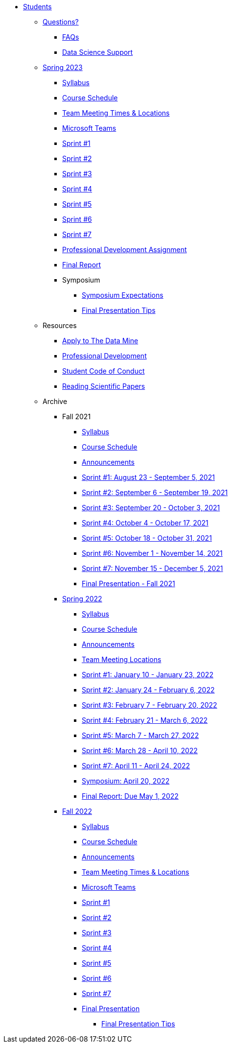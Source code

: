 * xref:introduction.adoc[Students]

** xref:questions.adoc[Questions?]
*** xref:faq.adoc[FAQs]
*** xref:ds_team_support.adoc[Data Science Support]
  
** xref:spring2023/introduction.adoc[Spring 2023]
*** xref:spring2023/syllabus.adoc[Syllabus]
*** xref:spring2023/schedule.adoc[Course Schedule]
// *** xref:spring2023/announcements.adoc[Announcements]
*** xref:spring2023/locations.adoc[Team Meeting Times & Locations]
*** xref:spring2023/ms_team.adoc[Microsoft Teams]
*** xref:spring2023/sprint1.adoc[Sprint #1]
*** xref:spring2023/sprint2.adoc[Sprint #2]
*** xref:spring2023/sprint3.adoc[Sprint #3]
*** xref:spring2023/sprint4.adoc[Sprint #4]
*** xref:spring2023/sprint5.adoc[Sprint #5]
*** xref:spring2023/sprint6.adoc[Sprint #6]
*** xref:spring2023/sprint7.adoc[Sprint #7]
*** xref:spring2023/spring2023_professional_development.adoc[Professional Development Assignment]
*** xref:spring2023/finalreport.adoc[Final Report]
*** Symposium
**** xref:spring2023/spring2023_symposium_expectations.adoc[Symposium Expectations]
**** xref:spring2023/final_presentation_tips.adoc[Final Presentation Tips]

** Resources
*** xref:apply.adoc[Apply to The Data Mine]
*** xref:professional_development.adoc[Professional Development]
*** xref:student_code_of_conduct.adoc[Student Code of Conduct]
*** xref:reading_scientific_papers.adoc[Reading Scientific Papers]



** Archive
*** Fall 2021
**** xref:fall2021/syllabus.adoc[Syllabus]
**** xref:fall2021/schedule.adoc[Course Schedule]
**** xref:fall2021/announcements.adoc[Announcements]
**** xref:fall2021/sprint1.adoc[Sprint #1: August 23 - September 5, 2021]
**** xref:fall2021/sprint2.adoc[Sprint #2: September 6 - September 19, 2021]
**** xref:fall2021/sprint3.adoc[Sprint #3: September 20 - October 3, 2021]
**** xref:fall2021/sprint4.adoc[Sprint #4: October 4 - October 17, 2021]
**** xref:fall2021/sprint5.adoc[Sprint #5: October 18 - October 31, 2021]
**** xref:fall2021/sprint6.adoc[Sprint #6: November 1 - November 14, 2021]
**** xref:fall2021/sprint7.adoc[Sprint #7: November 15 - December 5, 2021]
**** xref:fall2021/final_presentation.adoc[Final Presentation - Fall 2021]

*** xref:spring2022/introduction.adoc[Spring 2022]
**** xref:spring2022/syllabus.adoc[Syllabus]
**** xref:spring2022/schedule.adoc[Course Schedule]
**** xref:spring2022/announcements.adoc[Announcements]
**** xref:spring2022/locations.adoc[Team Meeting Locations]
**** xref:spring2022/sprint1.adoc[Sprint #1: January 10 - January 23, 2022]
**** xref:spring2022/sprint2.adoc[Sprint #2: January 24 - February 6, 2022]
**** xref:spring2022/sprint3.adoc[Sprint #3: February 7 - February  20, 2022]
**** xref:spring2022/sprint4.adoc[Sprint #4: February 21 - March 6, 2022]
**** xref:spring2022/sprint5.adoc[Sprint #5: March 7 - March 27, 2022]
**** xref:spring2022/sprint6.adoc[Sprint #6: March 28 - April 10, 2022]
**** xref:spring2022/sprint7.adoc[Sprint #7: April 11 - April 24, 2022]
**** xref:symposium.adoc[Symposium: April 20, 2022]
**** xref:spring2022/finalreport.adoc[Final Report: Due May 1, 2022]

*** xref:fall2022/introduction.adoc[Fall 2022]
**** xref:fall2022/syllabus.adoc[Syllabus]
**** xref:fall2022/schedule.adoc[Course Schedule]
**** xref:fall2022/announcements.adoc[Announcements]
**** xref:fall2022/locations.adoc[Team Meeting Times & Locations]
**** xref:fall2022/ms_team.adoc[Microsoft Teams]
**** xref:fall2022/sprint1.adoc[Sprint #1]
**** xref:fall2022/sprint2.adoc[Sprint #2]
**** xref:fall2022/sprint3.adoc[Sprint #3]
**** xref:fall2022/sprint4.adoc[Sprint #4]
**** xref:fall2022/sprint5.adoc[Sprint #5]
**** xref:fall2022/sprint6.adoc[Sprint #6]
**** xref:fall2022/sprint7.adoc[Sprint #7]
**** xref:fall2022/final_presentation.adoc[Final Presentation]  
***** xref:fall2022/final_presentation_tips.adoc[Final Presentation Tips]


